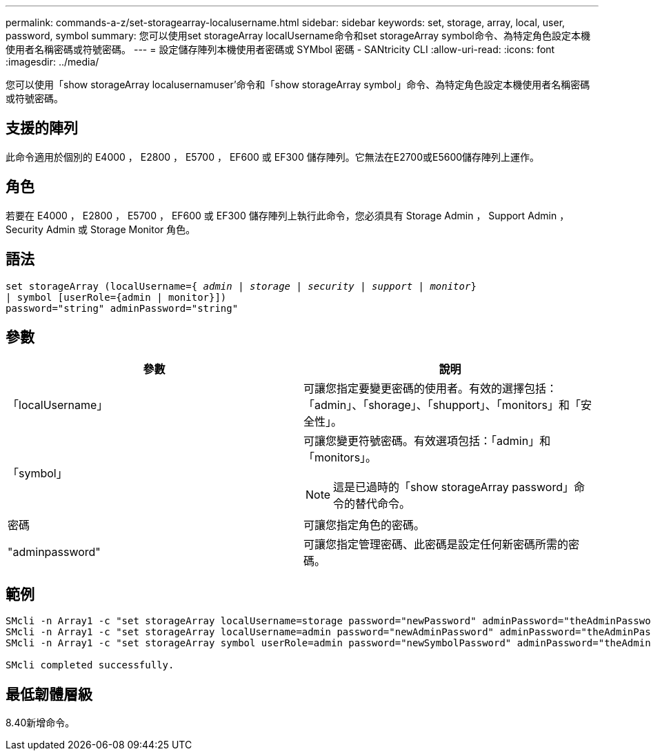 ---
permalink: commands-a-z/set-storagearray-localusername.html 
sidebar: sidebar 
keywords: set, storage, array, local, user, password, symbol 
summary: 您可以使用set storageArray localUsername命令和set storageArray symbol命令、為特定角色設定本機使用者名稱密碼或符號密碼。 
---
= 設定儲存陣列本機使用者密碼或 SYMbol 密碼 - SANtricity CLI
:allow-uri-read: 
:icons: font
:imagesdir: ../media/


[role="lead"]
您可以使用「show storageArray localusernamuser'命令和「show storageArray symbol」命令、為特定角色設定本機使用者名稱密碼或符號密碼。



== 支援的陣列

此命令適用於個別的 E4000 ， E2800 ， E5700 ， EF600 或 EF300 儲存陣列。它無法在E2700或E5600儲存陣列上運作。



== 角色

若要在 E4000 ， E2800 ， E5700 ， EF600 或 EF300 儲存陣列上執行此命令，您必須具有 Storage Admin ， Support Admin ， Security Admin 或 Storage Monitor 角色。



== 語法

[source, cli, subs="+macros"]
----
set storageArray (localUsername=pass:quotes[{ _admin_ | _storage_ | _security_ | _support_ | _monitor_}]
| symbol [userRole={admin | monitor}])
password="string" adminPassword="string"
----


== 參數

[cols="2*"]
|===
| 參數 | 說明 


 a| 
「localUsername」
 a| 
可讓您指定要變更密碼的使用者。有效的選擇包括：「admin」、「shorage」、「shupport」、「monitors」和「安全性」。



 a| 
「symbol」
 a| 
可讓您變更符號密碼。有效選項包括：「admin」和「monitors」。

[NOTE]
====
這是已過時的「show storageArray password」命令的替代命令。

====


 a| 
密碼
 a| 
可讓您指定角色的密碼。



 a| 
"adminpassword"
 a| 
可讓您指定管理密碼、此密碼是設定任何新密碼所需的密碼。

|===


== 範例

[listing]
----

SMcli -n Array1 -c "set storageArray localUsername=storage password="newPassword" adminPassword="theAdminPassword";"
SMcli -n Array1 -c "set storageArray localUsername=admin password="newAdminPassword" adminPassword="theAdminPassword";"
SMcli -n Array1 -c "set storageArray symbol userRole=admin password="newSymbolPassword" adminPassword="theAdminPassword";"

SMcli completed successfully.
----


== 最低韌體層級

8.40新增命令。
